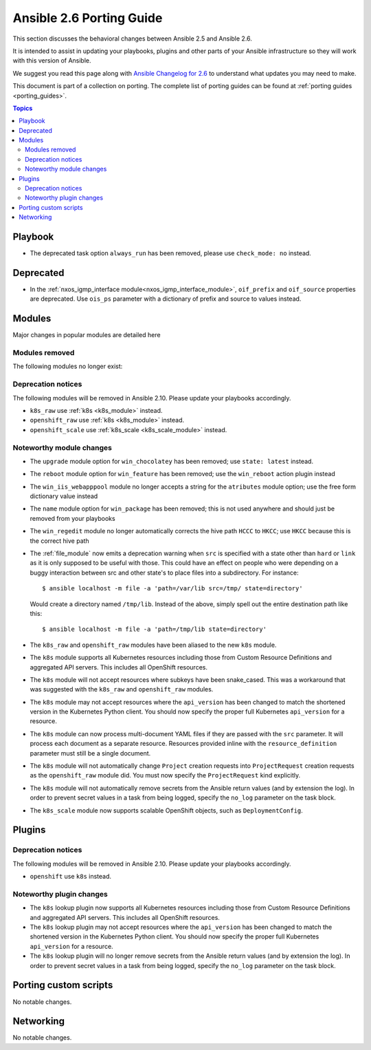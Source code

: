 .. _porting_2.6_guide:

*************************
Ansible 2.6 Porting Guide
*************************

This section discusses the behavioral changes between Ansible 2.5 and Ansible 2.6.

It is intended to assist in updating your playbooks, plugins and other parts of your Ansible infrastructure so they will work with this version of Ansible.

We suggest you read this page along with `Ansible Changelog for 2.6 <https://github.com/ansible/ansible/blob/stable-2.6/changelogs/CHANGELOG-v2.6.rst>`_ to understand what updates you may need to make.

This document is part of a collection on porting. The complete list of porting guides can be found at :ref:`porting guides <porting_guides>`.

.. contents:: Topics

Playbook
========

* The deprecated task option ``always_run`` has been removed, please use ``check_mode: no`` instead.

Deprecated
==========

* In the :ref:`nxos_igmp_interface module<nxos_igmp_interface_module>`, ``oif_prefix`` and ``oif_source`` properties are deprecated. Use ``ois_ps`` parameter with a dictionary of prefix and source to values instead.

Modules
=======

Major changes in popular modules are detailed here



Modules removed
---------------

The following modules no longer exist:


Deprecation notices
-------------------

The following modules will be removed in Ansible 2.10. Please update your playbooks accordingly.

* ``k8s_raw`` use :ref:`k8s <k8s_module>` instead.
* ``openshift_raw`` use :ref:`k8s <k8s_module>` instead.
* ``openshift_scale`` use :ref:`k8s_scale <k8s_scale_module>` instead.

Noteworthy module changes
-------------------------

* The ``upgrade`` module option for ``win_chocolatey`` has been removed; use ``state: latest`` instead.
* The ``reboot`` module option for ``win_feature`` has been removed; use the ``win_reboot`` action plugin instead
* The ``win_iis_webapppool`` module no longer accepts a string for the ``atributes`` module option; use the free form dictionary value instead
* The ``name`` module option for ``win_package`` has been removed; this is not used anywhere and should just be removed from your playbooks
* The ``win_regedit`` module no longer automatically corrects the hive path ``HCCC`` to ``HKCC``; use ``HKCC`` because this is the correct hive path
* The :ref:`file_module` now emits a deprecation warning when ``src`` is specified with a state
  other than ``hard`` or ``link`` as it is only supposed to be useful with those.  This could have
  an effect on people who were depending on a buggy interaction between src and other state's to
  place files into a subdirectory.  For instance::

    $ ansible localhost -m file -a 'path=/var/lib src=/tmp/ state=directory'

  Would create a directory named ``/tmp/lib``.  Instead of the above, simply spell out the entire
  destination path like this::

    $ ansible localhost -m file -a 'path=/tmp/lib state=directory'
* The ``k8s_raw`` and ``openshift_raw`` modules have been aliased to the new ``k8s`` module.
* The ``k8s`` module supports all Kubernetes resources including those from Custom Resource Definitions and aggregated API servers. This includes all OpenShift resources.
* The ``k8s`` module will not accept resources where subkeys have been snake_cased. This was a workaround that was suggested with the ``k8s_raw`` and ``openshift_raw`` modules.
* The ``k8s`` module may not accept resources where the ``api_version`` has been changed to match the shortened version in the Kubernetes Python client. You should now specify the proper full Kubernetes ``api_version`` for a resource.
* The ``k8s`` module can now process multi-document YAML files if they are passed with the ``src`` parameter. It will process each document as a separate resource. Resources provided inline with the ``resource_definition`` parameter must still be a single document.
* The ``k8s`` module will not automatically change ``Project`` creation requests into ``ProjectRequest`` creation requests as the ``openshift_raw`` module did. You must now specify the ``ProjectRequest`` kind explicitly.
* The ``k8s`` module will not automatically remove secrets from the Ansible return values (and by extension the log). In order to prevent secret values in a task from being logged, specify the ``no_log`` parameter on the task block.
* The ``k8s_scale`` module now supports scalable OpenShift objects, such as ``DeploymentConfig``.


Plugins
=======

Deprecation notices
-------------------

The following modules will be removed in Ansible 2.10. Please update your playbooks accordingly.

* ``openshift`` use ``k8s`` instead.


Noteworthy plugin changes
-------------------------

* The ``k8s`` lookup plugin now supports all Kubernetes resources including those from Custom Resource Definitions and aggregated API servers. This includes all OpenShift resources.
* The ``k8s`` lookup plugin may not accept resources where the ``api_version`` has been changed to match the shortened version in the Kubernetes Python client. You should now specify the proper full Kubernetes ``api_version`` for a resource.
* The ``k8s`` lookup plugin will no longer remove secrets from the Ansible return values (and by extension the log). In order to prevent secret values in a task from being logged, specify the ``no_log`` parameter on the task block.


Porting custom scripts
======================

No notable changes.

Networking
==========

No notable changes.
